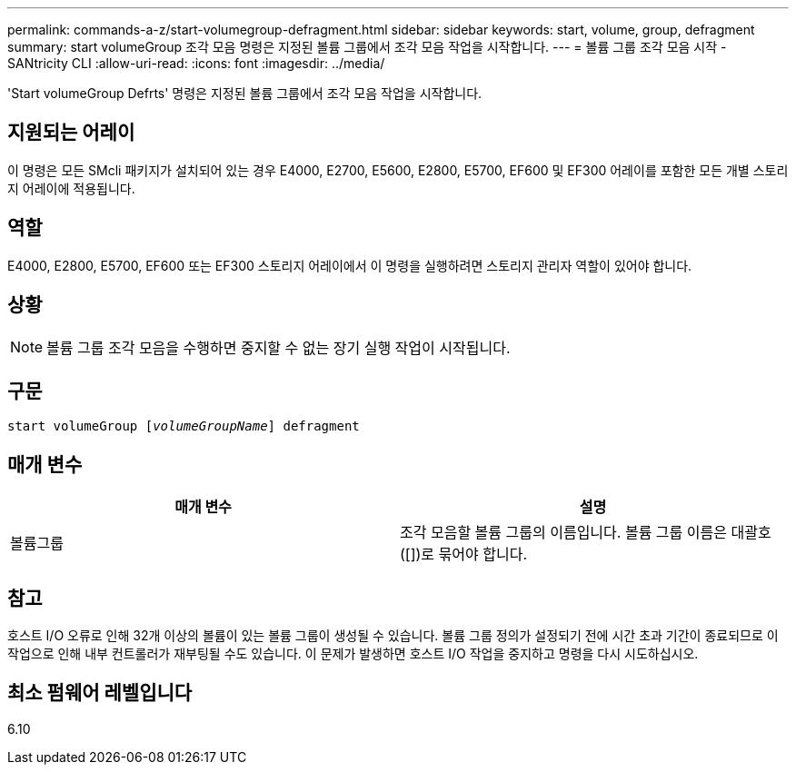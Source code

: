 ---
permalink: commands-a-z/start-volumegroup-defragment.html 
sidebar: sidebar 
keywords: start, volume, group, defragment 
summary: start volumeGroup 조각 모음 명령은 지정된 볼륨 그룹에서 조각 모음 작업을 시작합니다. 
---
= 볼륨 그룹 조각 모음 시작 - SANtricity CLI
:allow-uri-read: 
:icons: font
:imagesdir: ../media/


[role="lead"]
'Start volumeGroup Defrts' 명령은 지정된 볼륨 그룹에서 조각 모음 작업을 시작합니다.



== 지원되는 어레이

이 명령은 모든 SMcli 패키지가 설치되어 있는 경우 E4000, E2700, E5600, E2800, E5700, EF600 및 EF300 어레이를 포함한 모든 개별 스토리지 어레이에 적용됩니다.



== 역할

E4000, E2800, E5700, EF600 또는 EF300 스토리지 어레이에서 이 명령을 실행하려면 스토리지 관리자 역할이 있어야 합니다.



== 상황

[NOTE]
====
볼륨 그룹 조각 모음을 수행하면 중지할 수 없는 장기 실행 작업이 시작됩니다.

====


== 구문

[source, cli, subs="+macros"]
----
pass:quotes[start volumeGroup [_volumeGroupName_]] defragment
----


== 매개 변수

[cols="2*"]
|===
| 매개 변수 | 설명 


 a| 
볼륨그룹
 a| 
조각 모음할 볼륨 그룹의 이름입니다. 볼륨 그룹 이름은 대괄호([])로 묶어야 합니다.

|===


== 참고

호스트 I/O 오류로 인해 32개 이상의 볼륨이 있는 볼륨 그룹이 생성될 수 있습니다. 볼륨 그룹 정의가 설정되기 전에 시간 초과 기간이 종료되므로 이 작업으로 인해 내부 컨트롤러가 재부팅될 수도 있습니다. 이 문제가 발생하면 호스트 I/O 작업을 중지하고 명령을 다시 시도하십시오.



== 최소 펌웨어 레벨입니다

6.10
